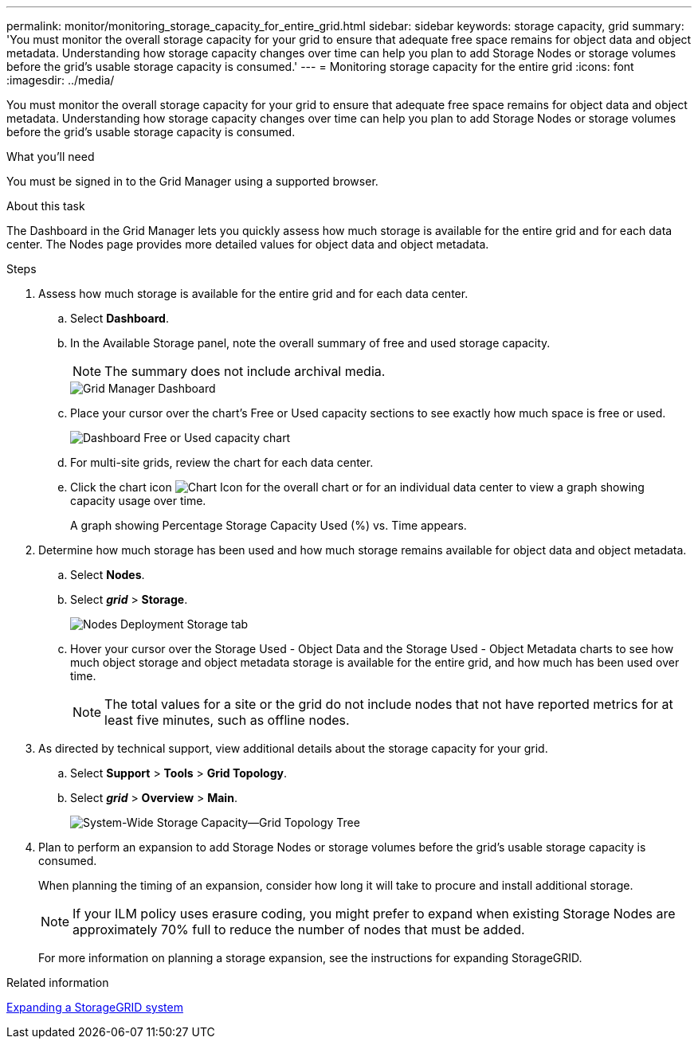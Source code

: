---
permalink: monitor/monitoring_storage_capacity_for_entire_grid.html
sidebar: sidebar
keywords: storage capacity, grid
summary: 'You must monitor the overall storage capacity for your grid to ensure that adequate free space remains for object data and object metadata. Understanding how storage capacity changes over time can help you plan to add Storage Nodes or storage volumes before the grid’s usable storage capacity is consumed.'
---
= Monitoring storage capacity for the entire grid
:icons: font
:imagesdir: ../media/

[.lead]
You must monitor the overall storage capacity for your grid to ensure that adequate free space remains for object data and object metadata. Understanding how storage capacity changes over time can help you plan to add Storage Nodes or storage volumes before the grid's usable storage capacity is consumed.

.What you'll need
You must be signed in to the Grid Manager using a supported browser.

.About this task
The Dashboard in the Grid Manager lets you quickly assess how much storage is available for the entire grid and for each data center. The Nodes page provides more detailed values for object data and object metadata.

.Steps
. Assess how much storage is available for the entire grid and for each data center.
 .. Select *Dashboard*.
 .. In the Available Storage panel, note the overall summary of free and used storage capacity.
+
NOTE: The summary does not include archival media.
+
image::../media/grid_manager_dashboard_cropped.png[Grid Manager Dashboard]

 .. Place your cursor over the chart's Free or Used capacity sections to see exactly how much space is free or used.
+
image::../media/storage_capacity_used.gif[Dashboard Free or Used capacity chart]

 .. For multi-site grids, review the chart for each data center.
 .. Click the chart icon image:../media/icon_chart_new.gif[Chart Icon] for the overall chart or for an individual data center to view a graph showing capacity usage over time.
+
A graph showing Percentage Storage Capacity Used (%) vs. Time appears.
. Determine how much storage has been used and how much storage remains available for object data and object metadata.
 .. Select *Nodes*.
 .. Select *_grid_* > *Storage*.
+
image::../media/nodes_deployment_storage_tab.png[Nodes Deployment Storage tab]

 .. Hover your cursor over the Storage Used - Object Data and the Storage Used - Object Metadata charts to see how much object storage and object metadata storage is available for the entire grid, and how much has been used over time.
+
NOTE: The total values for a site or the grid do not include nodes that not have reported metrics for at least five minutes, such as offline nodes.
. As directed by technical support, view additional details about the storage capacity for your grid.
 .. Select *Support* > *Tools* > *Grid Topology*.
 .. Select *_grid_* > *Overview* > *Main*.
+
image::../media/system_wide_storage_capacity.gif[System-Wide Storage Capacity--Grid Topology Tree]
. Plan to perform an expansion to add Storage Nodes or storage volumes before the grid's usable storage capacity is consumed.
+
When planning the timing of an expansion, consider how long it will take to procure and install additional storage.
+
NOTE: If your ILM policy uses erasure coding, you might prefer to expand when existing Storage Nodes are approximately 70% full to reduce the number of nodes that must be added.
+
For more information on planning a storage expansion, see the instructions for expanding StorageGRID.

.Related information

http://docs.netapp.com/sgws-115/topic/com.netapp.doc.sg-expansion/home.html[Expanding a StorageGRID system]

